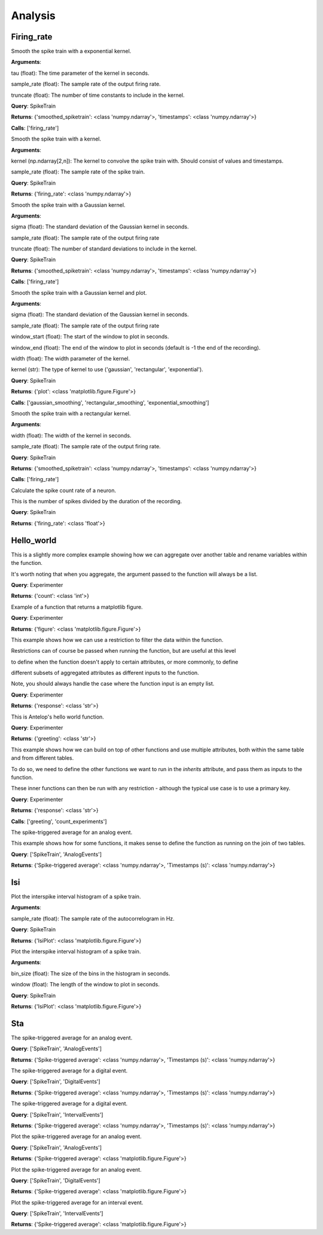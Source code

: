 Analysis
========


Firing_rate
-----------

.. class:: exponential_smoothing

   Smooth the spike train with a exponential kernel.
   
   
   
   **Arguments**:
   
   tau (float): The time parameter of the kernel in seconds.
   
   sample_rate (float): The sample rate of the output firing rate.
   
   truncate (float): The number of time constants to include in the kernel.


   **Query**: SpikeTrain

   **Returns**: {'smoothed_spiketrain': <class 'numpy.ndarray'>, 'timestamps': <class 'numpy.ndarray'>}

   **Calls**: ['firing_rate']

   .. dropdown:: See Code

      .. code-block:: python

             def run(key, tau=0.1, sample_rate=1000, truncate=5):
                 # compute the kernel
                 kernel_timestamps = np.arange(0, tau * truncate, 1 / sample_rate)
                 kernel_values = np.exp(-kernel_timestamps / tau)
                 kernel_values *= sample_rate / np.sum(kernel_values)
                 kernel = np.vstack((kernel_values, kernel_timestamps))
         
                 # compute the firing rate
                 smoothed_spiketrain = firing_rate(key, kernel, sample_rate)
         
                 return (
                     smoothed_spiketrain["firing_rate"][0, :],
                     smoothed_spiketrain["firing_rate"][1, :],
                 )


.. class:: firing_rate

   Smooth the spike train with a kernel.
   
   
   
   **Arguments**:
   
   kernel (np.ndarray[2,n]): The kernel to convolve the spike train with. Should consist of values and timestamps.
   
   sample_rate (float): The sample rate of the spike train.


   **Query**: SpikeTrain

   **Returns**: {'firing_rate': <class 'numpy.ndarray'>}

   .. dropdown:: See Code

      .. code-block:: python

             def run(key, kernel, sample_rate):
                 # fetch spiketrain
                 spiketrain = (SpikeTrain & key).fetch1("spiketrain")
         
                 # interpolate the kernel to the sample rate
                 kernel_func = interp1d(
                     kernel[1, :], kernel[0, :], fill_value=0, bounds_error=False
                 )
                 kernel_interpolated = kernel_func(
                     np.arange(kernel[1, 0], kernel[1, -1], 1 / sample_rate)
                 )
         
                 # timestamps of output
                 timestamps = np.arange(0, spiketrain[-1], 1 / sample_rate)
         
                 # bin the spike train
                 spiketrain_binned = np.zeros_like(timestamps, dtype=int)
                 bin_edges = timestamps - 1 / (2 * sample_rate)
                 spiketrain_binned[np.digitize(spiketrain, bin_edges) - 1] = 1
         
                 # convolve the spike train with the kernel
                 firing_rate = np.convolve(spiketrain_binned, kernel_interpolated, mode="same")
         
                 # return firing rate and timestamps
                 firing_rate = np.vstack((firing_rate, timestamps))
         
                 return firing_rate


.. class:: gaussian_smoothing

   Smooth the spike train with a Gaussian kernel.
   
   
   
   **Arguments**:
   
   sigma (float): The standard deviation of the Gaussian kernel in seconds.
   
   sample_rate (float): The sample rate of the output firing rate
   
   truncate (float): The number of standard deviations to include in the kernel.


   **Query**: SpikeTrain

   **Returns**: {'smoothed_spiketrain': <class 'numpy.ndarray'>, 'timestamps': <class 'numpy.ndarray'>}

   **Calls**: ['firing_rate']

   .. dropdown:: See Code

      .. code-block:: python

             def run(key, sigma=0.1, sample_rate=100, truncate=3):
                 # compute the kernel
                 kernel_timestamps = np.arange(
                     -truncate * sigma, truncate * sigma, 1 / sample_rate
                 )
                 kernel_values = np.exp(-(kernel_timestamps**2) / (2 * sigma**2))
                 kernel_values *= sample_rate / np.sum(kernel_values)
                 kernel = np.vstack((kernel_values, kernel_timestamps))
         
                 # compute the firing rate
                 smoothed_spiketrain = firing_rate(key, kernel, sample_rate)
         
                 return (
                     smoothed_spiketrain["firing_rate"][0, :],
                     smoothed_spiketrain["firing_rate"][1, :],
                 )


.. class:: plot_firing_rate

   Smooth the spike train with a Gaussian kernel and plot.
   
   
   
   **Arguments**:
   
   sigma (float): The standard deviation of the Gaussian kernel in seconds.
   
   sample_rate (float): The sample rate of the output firing rate
   
   window_start (float): The start of the window to plot in seconds.
   
   window_end (float): The end of the window to plot in seconds (default is -1 the end of the recording).
   
   width (float): The width parameter of the kernel.
   
   kernel (str): The type of kernel to use ('gaussian', 'rectangular', 'exponential').


   **Query**: SpikeTrain

   **Returns**: {'plot': <class 'matplotlib.figure.Figure'>}

   **Calls**: ['gaussian_smoothing', 'rectangular_smoothing', 'exponential_smoothing']

   .. dropdown:: See Code

      .. code-block:: python

             def run(
                 key,
                 window_start=0,
                 window_end=-1,
                 width=0.1,
                 sample_rate=1000,
                 kernel="gaussian",
             ):
                 # fetch spiketrain
                 spiketrain = (SpikeTrain & key).fetch1("spiketrain")
         
                 # compute the smoothed spiketrain
                 if kernel == "gaussian":
                     result = gaussian_smoothing(key, width, sample_rate)
                     smoothed_spiketrain = result["smoothed_spiketrain"]
                     timestamps = result["timestamps"]
         
                 elif kernel == "rectangular":
                     result = rectangular_smoothing(key, width, sample_rate)
                     smoothed_spiketrain = result["smoothed_spiketrain"]
                     timestamps = result["timestamps"]
         
                 elif kernel == "exponential":
                     result = exponential_smoothing(key, width, sample_rate)
                     smoothed_spiketrain = result["smoothed_spiketrain"]
                     timestamps = result["timestamps"]
         
                 # crop to within window
                 if window_end == -1:
                     window_end = timestamps[-1]
                 start_idx = np.argmax(timestamps >= window_start)
                 end_idx = np.argmax(timestamps >= window_end)
                 smoothed_spiketrain = smoothed_spiketrain[start_idx:end_idx]
                 timestamps = timestamps[start_idx:end_idx]
                 spiketrain = spiketrain[
                     (spiketrain >= window_start) & (spiketrain <= window_end)
                 ]
         
                 # plot spiketrain and smoothed spiketrain
                 fig, ax = plt.subplots()
         
                 ax.plot(timestamps, smoothed_spiketrain, label="Firing rate")
                 ax.plot(spiketrain, np.zeros_like(spiketrain), "|", label="Spikes")
                 ax.set_xlabel("Time (s)")
                 ax.set_ylabel("Firing rate (Hz)")
                 ax.set_title("Firing rate of neuron")
         
                 return fig


.. class:: rectangular_smoothing

   Smooth the spike train with a rectangular kernel.
   
   
   
   **Arguments**:
   
   width (float): The width of the kernel in seconds.
   
   sample_rate (float): The sample rate of the output firing rate.


   **Query**: SpikeTrain

   **Returns**: {'smoothed_spiketrain': <class 'numpy.ndarray'>, 'timestamps': <class 'numpy.ndarray'>}

   **Calls**: ['firing_rate']

   .. dropdown:: See Code

      .. code-block:: python

             def run(key, width=0.1, sample_rate=1000):
                 # compute the kernel
                 kernel_timestamps = np.arange(-width / 2, width / 2, 1 / sample_rate)
                 kernel_values = np.ones_like(kernel_timestamps)
                 kernel_values *= sample_rate / np.sum(kernel_values)
                 kernel = np.vstack((kernel_values, kernel_timestamps))
         
                 # compute the firing rate
                 smoothed_spiketrain = firing_rate(key, kernel, sample_rate)
         
                 return (
                     smoothed_spiketrain["firing_rate"][0, :],
                     smoothed_spiketrain["firing_rate"][1, :],
                 )


.. class:: spike_count_rate

   Calculate the spike count rate of a neuron.
   
   This is the number of spikes divided by the duration of the recording.


   **Query**: SpikeTrain

   **Returns**: {'firing_rate': <class 'float'>}

   .. dropdown:: See Code

      .. code-block:: python

             def run(key):
                 spiketrain = (SpikeTrain & key).fetch1("spiketrain")
                 spike_count_rate = spiketrain.shape[0] / spiketrain[-1]
         
                 return spike_count_rate



Hello_world
-----------

.. class:: count_experiments

   This is a slightly more complex example showing how we can aggregate over another table and rename variables within the function.
   
   It's worth noting that when you aggregate, the argument passed to the function will always be a list.


   **Query**: Experimenter

   **Returns**: {'count': <class 'int'>}

   .. dropdown:: See Code

      .. code-block:: python

             def run(key):
                 length = len(Experiment & key)
                 return length


.. class:: example_figure

   Example of a function that returns a matplotlib figure.


   **Query**: Experimenter

   **Returns**: {'figure': <class 'matplotlib.figure.Figure'>}

   .. dropdown:: See Code

      .. code-block:: python

             def run(key, size='medium'):
                 full_name = (Experimenter & key).fetch1("full_name")
                 fig, ax = plt.subplots()
                 ax.text(0.5, 0.5, f"Hello\n{full_name}!", size=size, ha="center")
                 ax.axis("off")
                 return fig


.. class:: first_experiment_name

   This example shows how we can use a restriction to filter the data within the function.
   
   
   
   Restrictions can of course be passed when running the function, but are useful at this level
   
   to define when the function doesn't apply to certain attributes, or more commonly, to define
   
   different subsets of aggregated attributes as different inputs to the function.
   
   
   
   Note, you should always handle the case where the function input is an empty list.


   **Query**: Experimenter

   **Returns**: {'response': <class 'str'>}

   .. dropdown:: See Code

      .. code-block:: python

             def run(key):
                 experiment_name = (Experiment & key).fetch("experiment_name", limit=1)
                 if len(experiment_name) == 0:
                     return "You have not run any experiments."
                 elif len(experiment_name) == 1:
                     return f"The first experiment you ran was called {experiment_name[0]}."
                 else:
                     raise ValueError("This error should never get raised.")


.. class:: greeting

   This is Antelop's hello world function.


   **Query**: Experimenter

   **Returns**: {'greeting': <class 'str'>}

   .. dropdown:: See Code

      .. code-block:: python

             def run(key, excited=True):
                 full_name = (Experimenter & key).fetch1("full_name")
                 if excited:
                     return f"Hello, {full_name}!"
                 else:
                     return f"Hello, {full_name}."


.. class:: greeting_with_count

   This example shows how we can build on top of other functions and use multiple attributes, both within the same table and from different tables.
   
   To do so, we need to define the other functions we want to run in the `inherits` attribute, and pass them as inputs to the function.
   
   These inner functions can then be run with any restriction - although the typical use case is to use a primary key.


   **Query**: Experimenter

   **Returns**: {'response': <class 'str'>}

   **Calls**: ['greeting', 'count_experiments']

   .. dropdown:: See Code

      .. code-block:: python

             def run(key):
                 greet = greeting(key)["greeting"]
                 num_experiments = count_experiments(key)["count"]
                 institution = (Experimenter & key).fetch1("institution")
                 response = (
                     f"{greet} You have run {num_experiments} experiments at {institution}."
                 )
                 return response


.. class:: sta

   The spike-triggered average for an analog event.
   
   
   
   This example shows how for some functions, it makes sense to define the function as running on the join of two tables.


   **Query**: ['SpikeTrain', 'AnalogEvents']

   **Returns**: {'Spike-triggered average': <class 'numpy.ndarray'>, 'Timestamps (s)': <class 'numpy.ndarray'>}

   .. dropdown:: See Code

      .. code-block:: python

             def run(key, window_size=1, sample_rate=1000):
                 spiketrain = (SpikeTrain & key).fetch1("spiketrain")
                 data, timestamps = (AnalogEvents.proj("data", "timestamps") & key).fetch1(
                     "data", "timestamps"
                 )
         
                 # interpolate the event data
                 event_func = interp1d(timestamps, data, fill_value=0, bounds_error=False)
         
                 # create window timestamps
                 step = 1 / sample_rate
                 start_time = -(window_size // step) * step
                 window_timestamps = np.arange(start_time, 0, step)
         
                 # create matrix of window times for each spike - shape (n_spikes, window_samples)
                 sta_times = spiketrain[:, None] + window_timestamps
         
                 # get the event values in each window
                 sta_values = event_func(sta_times)
         
                 # average over all spikes
                 sta = np.mean(sta_values, axis=0)
         
                 return sta, window_timestamps



Isi
---

.. class:: auto_correlogram

   Plot the interspike interval histogram of a spike train.
   
   
   
   **Arguments**:
   
   sample_rate (float): The sample rate of the autocorrelogram in Hz.


   **Query**: SpikeTrain

   **Returns**: {'IsiPlot': <class 'matplotlib.figure.Figure'>}

   .. dropdown:: See Code

      .. code-block:: python

             def run(key, sample_rate=1000, window=1):
                 spiketrain = (SpikeTrain & key).fetch1("spiketrain")
         
                 if spiketrain.size == 0:
                     return plt.figure()
         
                 start_time, end_time = 0, spiketrain[-1] - spiketrain[0]
         
                 # calculate intervals between all spikes
                 diffs = (spiketrain[:, None] - spiketrain[None, :]).flatten()
         
                 # accumulate into a histogram
                 hist, times = np.histogram(
                     diffs, bins=np.arange(start_time, end_time, 1 / sample_rate)
                 )
                 times = (times[:-1] + times[1:]) / 2
                 hist = hist[: window * sample_rate]
                 times = times[: window * sample_rate]
         
                 # remove mean and normalize
                 n = spiketrain.size
                 hist = hist.astype(float)
                 hist -= n**2 / (end_time * sample_rate)
                 hist /= end_time
                 hist *= sample_rate
         
                 # plot autocorrelogram
                 fig, ax = plt.subplots()
                 ax.hist(hist, bins=times)
                 ax.set_xlabel("Time (s)")
                 ax.set_ylabel("Auto-correlation (Hz^2)")
         
                 return fig


.. class:: isi_plot

   Plot the interspike interval histogram of a spike train.
   
   
   
   **Arguments**:
   
   bin_size (float): The size of the bins in the histogram in seconds.
   
   window (float): The length of the window to plot in seconds.


   **Query**: SpikeTrain

   **Returns**: {'IsiPlot': <class 'matplotlib.figure.Figure'>}

   .. dropdown:: See Code

      .. code-block:: python

             def run(key, bin_size, window):
                 spiketrain = (SpikeTrain & key).fetch1("spiketrain")
         
                 # calculate intervals
                 isi = np.diff(spiketrain)
         
                 # plot histogram
                 fig, ax = plt.subplots()
                 ax.hist(isi, bins=np.arange(0, window, bin_size), density=True)
                 ax.set_xlabel("ISI (s)")
                 ax.set_ylabel("Probability density")
                 ax.set_title("ISI histogram")
         
                 return fig



Sta
---

.. class:: analog_sta

   The spike-triggered average for an analog event.


   **Query**: ['SpikeTrain', 'AnalogEvents']

   **Returns**: {'Spike-triggered average': <class 'numpy.ndarray'>, 'Timestamps (s)': <class 'numpy.ndarray'>}

   .. dropdown:: See Code

      .. code-block:: python

             def run(key, window_size=1, sample_rate=1000):
                 spiketrain = (SpikeTrain & key).fetch1("spiketrain")
                 data, timestamps = (AnalogEvents.proj("data", "timestamps") & key).fetch1(
                     "data", "timestamps"
                 )
         
                 # interpolate the event data
                 event_func = interp1d(timestamps, data, fill_value=0, bounds_error=False)
         
                 # create window timestamps
                 step = 1 / sample_rate
                 start_time = -(window_size // step) * step
                 window_timestamps = np.arange(start_time, 0, step)
         
                 # create matrix of window times for each spike - shape (n_spikes, window_samples)
                 sta_times = spiketrain[:, None] + window_timestamps
         
                 # get the event values in each window
                 sta_values = event_func(sta_times)
         
                 # average over all spikes
                 sta = np.mean(sta_values, axis=0)
         
                 return sta, window_timestamps


.. class:: digital_sta

   The spike-triggered average for a digital event.


   **Query**: ['SpikeTrain', 'DigitalEvents']

   **Returns**: {'Spike-triggered average': <class 'numpy.ndarray'>, 'Timestamps (s)': <class 'numpy.ndarray'>}

   .. dropdown:: See Code

      .. code-block:: python

             def run(key, window_size=1, sample_rate=1000):
                 spiketrain = (SpikeTrain & key).fetch1("spiketrain")
                 data, timestamps = (DigitalEvents.proj("data", "timestamps") & key).fetch1(
                     "data", "timestamps"
                 )
         
                 if spiketrain.size > 0:
                     if timestamps.size == 0:
                         start_time = spiketrain[0] - window_size
                         end_time = spiketrain[-1]
                     else:
                         start_time = min(timestamps[0], spiketrain[0] - window_size)
                         end_time = max(timestamps[-1], spiketrain[-1])
         
                     global_timestamps = np.arange(start_time, end_time, 1 / sample_rate)
         
                     # get the indices of each spike in the global timestamps array
                     spiketrain_indices = np.digitize(spiketrain, global_timestamps) - 1
         
                     # make event data match global timestamps, filled with zeros
                     event_indices = np.digitize(timestamps, global_timestamps) - 1
                     event_data = np.zeros_like(global_timestamps)
                     event_data[event_indices] = data
         
                     # create window array - shape (n_spikes, window_samples)
                     window_indices = np.arange(-window_size * sample_rate + 1, 0, 1)
                     window_array = spiketrain_indices[:, None] + window_indices
                     window_timestamps = window_indices / sample_rate
         
                     # get the event values in each window
                     sta_values = event_data[window_array]
         
                     # average over all spikes
                     sta = np.mean(sta_values, axis=0)
         
                 else:
                     sta = np.array([])
                     window_timestamps = np.array([])
         
                 return sta, window_timestamps


.. class:: interval_sta

   The spike-triggered average for a digital event.


   **Query**: ['SpikeTrain', 'IntervalEvents']

   **Returns**: {'Spike-triggered average': <class 'numpy.ndarray'>, 'Timestamps (s)': <class 'numpy.ndarray'>}

   .. dropdown:: See Code

      .. code-block:: python

             def run(key, window_size=1, sample_rate=1000):
                 spiketrain = (SpikeTrain & key).fetch1("spiketrain")
                 data, timestamps = (IntervalEvents.proj("data", "timestamps") & key).fetch1(
                     "data", "timestamps"
                 )
         
                 # delete this, just since some test data corrupted
                 if np.any(data == 0):
                     return np.array([]), np.array([])
         
                 if timestamps.size == 0:
                     window_timestamps = np.arange(-window_size, 0, 1 / sample_rate)
                     sta = np.zeros_like(window_timestamps)
         
                 else:
                     start_time = min(timestamps[0], spiketrain[0] - window_size)
                     end_time = max(timestamps[-1], spiketrain[-1])
         
                     global_timestamps = np.arange(start_time, end_time, 1 / sample_rate)
         
                     # get the indices of each spike in the global timestamps array
                     spiketrain_indices = np.digitize(spiketrain, global_timestamps) - 1
         
                     # make event data match global timestamps
                     event_indices = np.digitize(global_timestamps, timestamps) - 1
                     event_data = data[event_indices]
                     event_data[event_data == -1] = 0
                     event_data[event_indices == -1] = 0
         
                     # create window array - shape (n_spikes, window_samples)
                     window_indices = np.arange(-window_size * sample_rate + 1, 0, 1)
                     window_array = spiketrain_indices[:, None] + window_indices
                     window_timestamps = window_indices / sample_rate
         
                     # get the event values in each window
                     sta_values = event_data[window_array]
         
                     # average over all spikes
                     sta = np.mean(sta_values, axis=0)
         
                 return sta, window_timestamps


.. class:: plot_analog_sta

   Plot the spike-triggered average for an analog event.


   **Query**: ['SpikeTrain', 'AnalogEvents']

   **Returns**: {'Spike-triggered average': <class 'matplotlib.figure.Figure'>}

   .. dropdown:: See Code

      .. code-block:: python

             def run(key, window_size=1, sample_rate=1000):
                 unit, name = (AnalogEvents.proj("unit", "analogevents_name") & key).fetch1(
                     "unit", "analogevents_name"
                 )
         
                 result = analog_sta(key, window_size, sample_rate)
                 sta, timestamps = result["Spike-triggered average"], result["Timestamps (s)"]
         
                 fig, ax = plt.subplots()
         
                 ax.plot(timestamps, sta)
                 ax.set_xlabel("Time (s)")
                 ax.set_ylabel(f"{name} ({unit})")
                 ax.set_title("Spike-triggered average")
         
                 return fig


.. class:: plot_digital_sta

   Plot the spike-triggered average for an analog event.


   **Query**: ['SpikeTrain', 'DigitalEvents']

   **Returns**: {'Spike-triggered average': <class 'matplotlib.figure.Figure'>}

   .. dropdown:: See Code

      .. code-block:: python

             def run(key, window_size=1, sample_rate=1000):
                 unit, name = (DigitalEvents.proj("unit", "digitalevents_name") & key).fetch1(
                     "unit", "digitalevents_name"
                 )
         
                 result = digital_sta(key, window_size, sample_rate)
                 sta, timestamps = result["Spike-triggered average"], result["Timestamps (s)"]
         
                 fig, ax = plt.subplots()
         
                 ax.plot(timestamps, sta)
                 ax.set_xlabel("Time (s)")
                 ax.set_ylabel(f"{name} ({unit})")
                 ax.set_title("Spike-triggered average")
         
                 return fig


.. class:: plot_interval_sta

   Plot the spike-triggered average for an interval event.


   **Query**: ['SpikeTrain', 'IntervalEvents']

   **Returns**: {'Spike-triggered average': <class 'matplotlib.figure.Figure'>}

   .. dropdown:: See Code

      .. code-block:: python

             def run(key, window_size=1, sample_rate=1000):
                 name = (IntervalEvents.proj("intervalevents_name") & key).fetch1(
                     "intervalevents_name"
                 )
         
                 result = interval_sta(key, window_size, sample_rate)
                 sta, timestamps = result["Spike-triggered average"], result["Timestamps (s)"]
         
                 fig, ax = plt.subplots()
         
                 ax.plot(timestamps, sta)
                 ax.set_xlabel("Time (s)")
                 ax.set_ylabel(f"{name}")
                 ax.set_title("Spike-triggered average")
         
                 return fig


